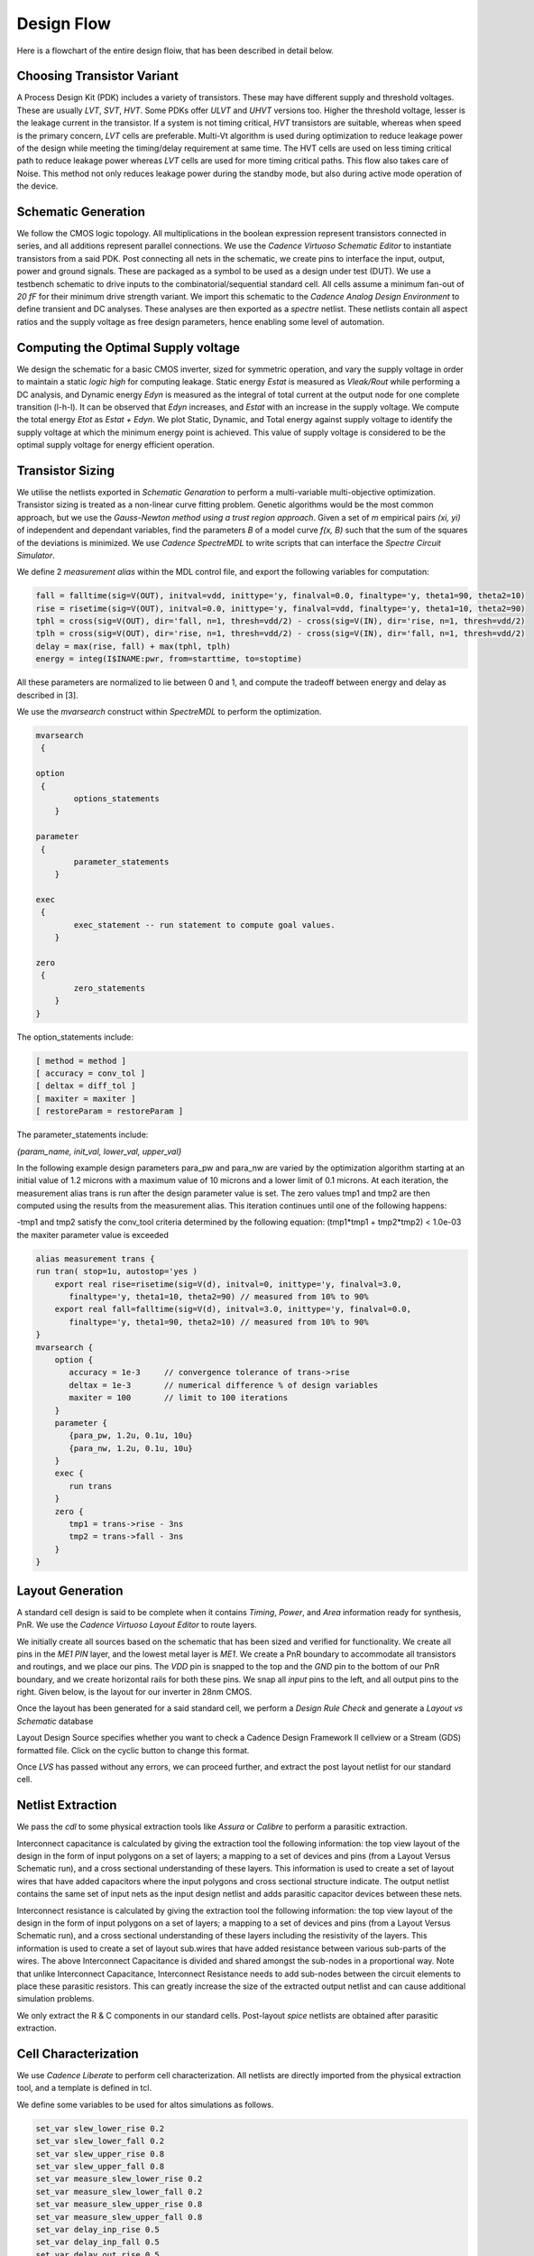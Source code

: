 Design Flow
========

Here is a flowchart of the entire design floiw, that has been described in detail below.

.. image:: assets/latest.png
   :align: center

Choosing Transistor Variant
---------------------------

A Process Design Kit (PDK) includes a variety of transistors. These may have different supply and threshold voltages. These are usually `LVT`, `SVT`, `HVT`.
Some PDKs offer `ULVT` and `UHVT` versions too. Higher the threshold voltage, lesser is the leakage current in the transistor. If a system is not timing
critical, `HVT` transistors are suitable, whereas when speed is the primary concern, `LVT` cells are preferable. Multi-Vt algorithm is used during optimization
to reduce leakage power of the design while meeting the timing/delay requirement at same time. The HVT cells are used on less timing critical path to reduce
leakage power whereas `LVT` cells are used for more timing critical paths. This flow also takes care of Noise. This method not only reduces leakage power during
the standby mode, but also during active mode operation of the device.

Schematic Generation
--------------------

We follow the CMOS logic topology. All multiplications in the boolean expression represent transistors connected in series, and all additions represent parallel
connections. We use the `Cadence Virtuoso Schematic Editor` to instantiate transistors from a said PDK. Post connecting all nets in the schematic, we create pins
to interface the input, output, power and ground signals. These are packaged as a symbol to be used as a design under test (DUT). We use a testbench schematic
to drive inputs to the combinatorial/sequential standard cell. All cells assume a minimum fan-out of `20 fF` for their minimum drive strength variant.
We import this schematic to the `Cadence Analog Design Environment` to define transient and DC analyses. These analyses are then exported as a `spectre` netlist.
These netlists contain all aspect ratios and the supply voltage as free design parameters, hence enabling some level of automation.

Computing the Optimal Supply voltage
----------------------------------

We design the schematic for a basic CMOS inverter, sized for symmetric operation, and vary the supply voltage in order to maintain a static `logic high` for
computing leakage. Static energy `Estat` is measured as `Vleak/Rout` while performing a DC analysis, and Dynamic energy `Edyn` is measured as the integral of
total current at the output node for one complete transition (l-h-l). It can be observed that `Edyn` increases, and `Estat` with an increase in the supply voltage.
We compute the total energy `Etot` as `Estat + Edyn`. We plot Static, Dynamic, and Total energy against supply voltage to identify the supply voltage at which the minimum energy point is achieved. This value of
supply voltage is considered to be the optimal supply voltage for energy efficient operation.

Transistor Sizing
-----------------

We utilise the netlists exported in `Schematic Genaration` to perform a multi-variable multi-objective optimization. Transistor sizing is treated as a 
non-linear curve fitting problem. Genetic algorithms would be the most common approach, but we use the `Gauss-Newton method using a trust region approach`.
Given a set of `m` empirical pairs `(xi, yi)` of independent and dependant variables, find the parameters `B` of a model curve `f(x, B)` such that the sum
of the squares of the deviations is minimized. We use `Cadence SpectreMDL` to write scripts that can interface the `Spectre Circuit Simulator`.

We define 2 `measurement alias` within the MDL control file, and export the following variables for computation:

.. code:: RST

   fall = falltime(sig=V(OUT), initval=vdd, inittype='y, finalval=0.0, finaltype='y, theta1=90, theta2=10)
   rise = risetime(sig=V(OUT), initval=0.0, inittype='y, finalval=vdd, finaltype='y, theta1=10, theta2=90)
   tphl = cross(sig=V(OUT), dir='fall, n=1, thresh=vdd/2) - cross(sig=V(IN), dir='rise, n=1, thresh=vdd/2)
   tplh = cross(sig=V(OUT), dir='rise, n=1, thresh=vdd/2) - cross(sig=V(IN), dir='fall, n=1, thresh=vdd/2)
   delay = max(rise, fall) + max(tphl, tplh)
   energy = integ(I$INAME:pwr, from=starttime, to=stoptime)

All these parameters are normalized to lie between 0 and 1, and compute the tradeoff between energy and delay as described in [3].

We use the `mvarsearch` construct within `SpectreMDL` to perform the optimization.

.. code:: RST

   mvarsearch
    {

   option
    {
           options_statements
       }

   parameter
    {
           parameter_statements
       }

   exec
    {
           exec_statement -- run statement to compute goal values.
       }

   zero
    {
           zero_statements
       }
   }


The option_statements include:

.. code:: RST

   [ method = method ]
   [ accuracy = conv_tol ]
   [ deltax = diff_tol ]
   [ maxiter = maxiter ]
   [ restoreParam = restoreParam ]


The parameter_statements include:

`{param_name, init_val, lower_val, upper_val}`

In the following example design parameters para_pw and para_nw are varied by the optimization algorithm starting at an initial value of 1.2 microns
with a maximum value of 10 microns and a lower limit of 0.1 microns. At each iteration, the measurement alias trans is run after the design parameter
value is set. The zero values tmp1 and tmp2 are then computed using the results from the measurement alias. This iteration continues until one of the
following happens:

| -tmp1 and tmp2 satisfy the conv_tool criteria determined by the following equation: (tmp1*tmp1 + tmp2*tmp2) < 1.0e-03
| the maxiter parameter value is exceeded

.. code:: RST

   alias measurement trans {
   run tran( stop=1u, autostop='yes )
       export real rise=risetime(sig=V(d), initval=0, inittype='y, finalval=3.0, 
          finaltype='y, theta1=10, theta2=90) // measured from 10% to 90% 
       export real fall=falltime(sig=V(d), initval=3.0, inittype='y, finalval=0.0,
          finaltype='y, theta1=90, theta2=10) // measured from 10% to 90% 
   }
   mvarsearch {
       option {
          accuracy = 1e-3     // convergence tolerance of trans->rise
          deltax = 1e-3       // numerical difference % of design variables
          maxiter = 100       // limit to 100 iterations
       }
       parameter {
          {para_pw, 1.2u, 0.1u, 10u}
          {para_nw, 1.2u, 0.1u, 10u}
       }
       exec {
          run trans
       }
       zero {
          tmp1 = trans->rise - 3ns
          tmp2 = trans->fall - 3ns 
       }
   }

Layout Generation
-----------------

A standard cell design is said to be complete when it contains `Timing`, `Power`, and `Area` information ready for synthesis, PnR. We use the `Cadence
Virtuoso Layout Editor` to route layers.

We initially create all sources based on the schematic that has been sized and verified for functionality. We create all pins in the `ME1 PIN` layer, and
the lowest metal layer is `ME1`. We create a PnR boundary to accommodate all transistors and routings, and we place our pins. The `VDD` pin is snapped to the top 
and the `GND` pin to the bottom of our PnR boundary, and we create horizontal rails for both these pins. We snap all `input` pins to the left, and all output
pins to the right. Given below, is the layout for our inverter in 28nm CMOS.

.. image:: assets/inv_layout.png
   :align: center

Once the layout has been generated for a said standard cell, we perform a `Design Rule Check` and generate a `Layout vs Schematic` database

.. image:: assets/drc_form.png
   :align: center

Layout Design Source specifies whether you want to check a Cadence Design Framework II cellview or a Stream (GDS) formatted file.
Click on the cyclic button to change this format.

.. image:: assets/lvs_form.png
   :align: center

Once `LVS` has passed without any errors, we can proceed further, and extract the post layout netlist for our standard cell.

Netlist Extraction
------------------

We pass the `cdl` to some physical extraction tools like `Assura` or `Calibre` to perform a parasitic extraction.

Interconnect capacitance is calculated by giving the extraction tool the following information: the top view layout of the design in the form of input
polygons on a set of layers; a mapping to a set of devices and pins (from a Layout Versus Schematic run), and a cross sectional understanding of these layers.
This information is used to create a set of layout wires that have added capacitors where the input polygons and cross sectional structure indicate.
The output netlist contains the same set of input nets as the input design netlist and adds parasitic capacitor devices between these nets.

Interconnect resistance is calculated by giving the extraction tool the following information: the top view layout of the design in the form of input
polygons on a set of layers; a mapping to a set of devices and pins (from a Layout Versus Schematic run), and a cross sectional understanding of these layers
including the resistivity of the layers. This information is used to create a set of layout sub.wires that have added resistance between various sub-parts of
the wires. The above Interconnect Capacitance is divided and shared amongst the sub-nodes in a proportional way. Note that unlike Interconnect Capacitance,
Interconnect Resistance needs to add sub-nodes between the circuit elements to place these parasitic resistors. This can greatly increase the size of the
extracted output netlist and can cause additional simulation problems.

We only extract the R & C components in our standard cells.
Post-layout `spice` netlists are obtained after parasitic extraction.

Cell Characterization
---------------------

We use `Cadence Liberate` to perform cell characterization.
All netlists are directly imported from the physical extraction tool, and a template is defined in tcl.

.. image:: assets/liberate_flow.png
   :align: center

We define some variables to be used for altos simulations as follows.

.. code:: RST
   
   set_var slew_lower_rise 0.2
   set_var slew_lower_fall 0.2
   set_var slew_upper_rise 0.8
   set_var slew_upper_fall 0.8
   set_var measure_slew_lower_rise 0.2
   set_var measure_slew_lower_fall 0.2
   set_var measure_slew_upper_rise 0.8
   set_var measure_slew_upper_fall 0.8
   set_var delay_inp_rise 0.5
   set_var delay_inp_fall 0.5
   set_var delay_out_rise 0.5
   set_var delay_out_fall 0.5

We define minimum and maximum transition, capacitance as follows.

.. code:: RST

   set_var min_transition 6e-12
   set_var max_transition 0.3e-9
   set_var min_output_cap 0.1e-15

We define all clocks and pins as follows.

.. code:: RST

   set inputs { A B C D E EN SE SI }
   set clocks { CK CKN G GN }
   set asyncs { RN SN }
   set outputs { Q QN Y }
   ...
   define_cell \
   -input $inputs \
   -clock $clocks \
   -async $asyncs \
   -output $outputs \
   $cells

We define the characterization script as follows.

Reading in the spice using the `read_spice` command prepares the Liberate to process the cell for Inside-View functional recognition and vector generation.
The tool processes the cell netlist read in during read_spice and automatically
identifies paths where pins and related pins statically interact (i.e. where they are connected). The
circuit is also analyzed for paths that are associated with input pin capacitance. These paths are
stored for later simulation. Pre-processing occurs during char_library and not during
read_spice to leverage parallel compute resources for maximum through-put.
Liberate performs an accurate characterization using a full spice solver (like Spectre® APS) is performed on all the arcs
for all slews and loads.

.. image:: assets/char_flow.png
   :align: center

We use a file structure as follows for ease of characterization.

.. code:: RST

   |-- cells.tcl
   |-- models
   |-- netlist
   |-- tcl
   | |-- char.tcl
   | |-- settings.tcl
   |-- template

Liberate is a tcl-based interpreter extended with commands and settings to perform
characterization. On the command-line you call Liberate with a tcl script. The tee command will
capture the tool output to a file and also print to the screen

`csh> liberate char.tcl |& tee char.log`

You can call up Liberate without a script file as the parameter, and it will give you an interactive
tcl prompt. This mode is handy for a quick reference for the Liberate commands.

| `csh> liberate`
| `liberate > define_cell -help`

The following settings are used for liberate characterization.

.. image:: assets/liberate_settings.png

We set the operating conditions as follows.

`set_operating_condition -voltage ${VDD_VALUE} -temp ${TEMP}`

We read the netlists and models as follows

.. image:: assets/read_spice.png
   :align: center

.. warning::
   Characterization has to be performed at the same corner and temperature setting at which the parasitic elements are being extracted.
   simulator language has to be taken care of, while switching between spice and spectre file formats.

Once characterization of all the arcs are complete, the results are merged and a final Liberty (.lib)
file is written out.

Synthesis
---------

Once we have the timing library, we have to edit the `.lib` using a text editor and insert the area information. We compute cell area as the area occupied
by the PnR boundary in our cell layout.

The area information is inserted as follows.

.. code:: RST

   cell (INVX1) {
   area: 0.0; // insert area here
   ...
   }

We invoke `Cadence Genus` and perform a synthesis of some design.

.. code:: RST

   csh> genus -legacy_ui

.. note::
   The design to be synthesized is not fixed, and has to be written/generated by the user. This design could be the hardware description of anything
   from an inverter to an entire RISC-V.

Once we have invoked `Cadence Genus` and the license has been checked out, we perform the following operations, in this order.

.. code:: RST

   set_attribute lib_search_path /path/to/library/
   set_attribute library { LIBRARY_NAME.lib }
   read_hdl /path/to/hdl/
   ... // multiple verilog/vhdl files can be read here
   elaborate
   set_attriute retime true /designs/MODULE_NAME
   read_sdc /path/to/sdc/
   syn_gen
   syn_map
   syn_opt
   report_timing
   report_power
   report_area
   write_db -all_root_attributes DESIGN_NAME.db

.. note::
   This process is iterative. Slack has to be as close as possible to zero, on the positive side.

Upon successfully synthesizing the design, and mapping to our standard cell library, we should be able to export the synthesized netlist, for further processing.

Post-Synthesis Simulation
-------------------------

Once we have the synthesized netlist, we have to validate the synthesis by performing a gate level simulation, and verifying if the output is exactly the same as
that of the RTL.

We use `Cadence NCLaunch` to perform gate level simulations. Any verilog compiler should be able to do the same.
Verilog has to be generated for the standard cell library, using `Cadence Liberate`.

Verilog files have to compiled in this order:

#. Standard Cell Library (lib.v)
#. RTL Design (design.v)
#. Testbench (tb.v)

The end result of this post-synthesis simulation is a waveform dump (.vcd) which can be used with a power compiler to compute energy consumed per clock cycle.


.. autosummary::
   :toctree: generated

